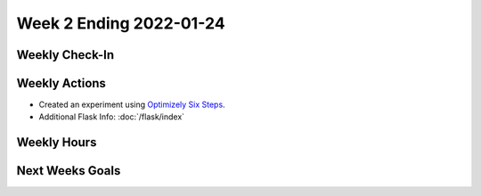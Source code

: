 Week 2 Ending 2022-01-24
========================

Weekly Check-In
---------------


Weekly Actions
--------------
* Created an experiment using `Optimizely Six Steps <https://support.optimizely.com/hc/en-us/articles/4410289104013b>`_.
* Additional Flask Info: :doc:`/flask/index`


Weekly Hours
------------


Next Weeks Goals
----------------
